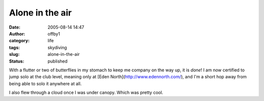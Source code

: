 Alone in the air
################
:date: 2005-08-14 14:47
:author: offby1
:category: life
:tags: skydiving
:slug: alone-in-the-air
:status: published

With a flutter or two of butterflies in my stomach to keep me company on
the way up, it is *done*! I am now certified to jump solo at the club
level, meaning only at [Eden North](http://www.edennorth.com/), and I'm
a short hop away from being able to solo it anywhere at all.

I also flew through a cloud once I was under canopy. Which was pretty
cool.
